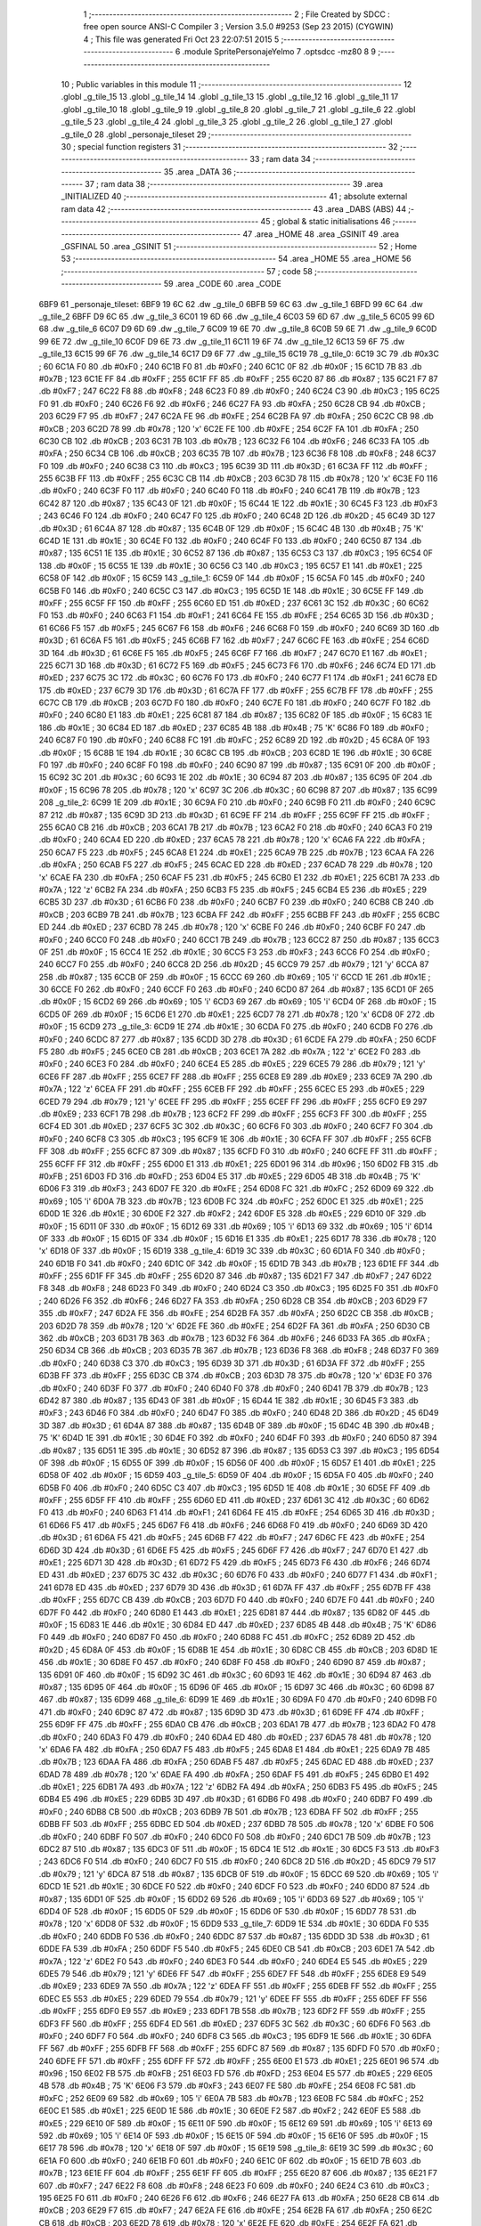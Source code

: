                               1 ;--------------------------------------------------------
                              2 ; File Created by SDCC : free open source ANSI-C Compiler
                              3 ; Version 3.5.0 #9253 (Sep 23 2015) (CYGWIN)
                              4 ; This file was generated Fri Oct 23 22:07:51 2015
                              5 ;--------------------------------------------------------
                              6 	.module SpritePersonajeYelmo
                              7 	.optsdcc -mz80
                              8 	
                              9 ;--------------------------------------------------------
                             10 ; Public variables in this module
                             11 ;--------------------------------------------------------
                             12 	.globl _g_tile_15
                             13 	.globl _g_tile_14
                             14 	.globl _g_tile_13
                             15 	.globl _g_tile_12
                             16 	.globl _g_tile_11
                             17 	.globl _g_tile_10
                             18 	.globl _g_tile_9
                             19 	.globl _g_tile_8
                             20 	.globl _g_tile_7
                             21 	.globl _g_tile_6
                             22 	.globl _g_tile_5
                             23 	.globl _g_tile_4
                             24 	.globl _g_tile_3
                             25 	.globl _g_tile_2
                             26 	.globl _g_tile_1
                             27 	.globl _g_tile_0
                             28 	.globl _personaje_tileset
                             29 ;--------------------------------------------------------
                             30 ; special function registers
                             31 ;--------------------------------------------------------
                             32 ;--------------------------------------------------------
                             33 ; ram data
                             34 ;--------------------------------------------------------
                             35 	.area _DATA
                             36 ;--------------------------------------------------------
                             37 ; ram data
                             38 ;--------------------------------------------------------
                             39 	.area _INITIALIZED
                             40 ;--------------------------------------------------------
                             41 ; absolute external ram data
                             42 ;--------------------------------------------------------
                             43 	.area _DABS (ABS)
                             44 ;--------------------------------------------------------
                             45 ; global & static initialisations
                             46 ;--------------------------------------------------------
                             47 	.area _HOME
                             48 	.area _GSINIT
                             49 	.area _GSFINAL
                             50 	.area _GSINIT
                             51 ;--------------------------------------------------------
                             52 ; Home
                             53 ;--------------------------------------------------------
                             54 	.area _HOME
                             55 	.area _HOME
                             56 ;--------------------------------------------------------
                             57 ; code
                             58 ;--------------------------------------------------------
                             59 	.area _CODE
                             60 	.area _CODE
   6BF9                      61 _personaje_tileset:
   6BF9 19 6C                62 	.dw _g_tile_0
   6BFB 59 6C                63 	.dw _g_tile_1
   6BFD 99 6C                64 	.dw _g_tile_2
   6BFF D9 6C                65 	.dw _g_tile_3
   6C01 19 6D                66 	.dw _g_tile_4
   6C03 59 6D                67 	.dw _g_tile_5
   6C05 99 6D                68 	.dw _g_tile_6
   6C07 D9 6D                69 	.dw _g_tile_7
   6C09 19 6E                70 	.dw _g_tile_8
   6C0B 59 6E                71 	.dw _g_tile_9
   6C0D 99 6E                72 	.dw _g_tile_10
   6C0F D9 6E                73 	.dw _g_tile_11
   6C11 19 6F                74 	.dw _g_tile_12
   6C13 59 6F                75 	.dw _g_tile_13
   6C15 99 6F                76 	.dw _g_tile_14
   6C17 D9 6F                77 	.dw _g_tile_15
   6C19                      78 _g_tile_0:
   6C19 3C                   79 	.db #0x3C	; 60
   6C1A F0                   80 	.db #0xF0	; 240
   6C1B F0                   81 	.db #0xF0	; 240
   6C1C 0F                   82 	.db #0x0F	; 15
   6C1D 7B                   83 	.db #0x7B	; 123
   6C1E FF                   84 	.db #0xFF	; 255
   6C1F FF                   85 	.db #0xFF	; 255
   6C20 87                   86 	.db #0x87	; 135
   6C21 F7                   87 	.db #0xF7	; 247
   6C22 F8                   88 	.db #0xF8	; 248
   6C23 F0                   89 	.db #0xF0	; 240
   6C24 C3                   90 	.db #0xC3	; 195
   6C25 F0                   91 	.db #0xF0	; 240
   6C26 F6                   92 	.db #0xF6	; 246
   6C27 FA                   93 	.db #0xFA	; 250
   6C28 CB                   94 	.db #0xCB	; 203
   6C29 F7                   95 	.db #0xF7	; 247
   6C2A FE                   96 	.db #0xFE	; 254
   6C2B FA                   97 	.db #0xFA	; 250
   6C2C CB                   98 	.db #0xCB	; 203
   6C2D 78                   99 	.db #0x78	; 120	'x'
   6C2E FE                  100 	.db #0xFE	; 254
   6C2F FA                  101 	.db #0xFA	; 250
   6C30 CB                  102 	.db #0xCB	; 203
   6C31 7B                  103 	.db #0x7B	; 123
   6C32 F6                  104 	.db #0xF6	; 246
   6C33 FA                  105 	.db #0xFA	; 250
   6C34 CB                  106 	.db #0xCB	; 203
   6C35 7B                  107 	.db #0x7B	; 123
   6C36 F8                  108 	.db #0xF8	; 248
   6C37 F0                  109 	.db #0xF0	; 240
   6C38 C3                  110 	.db #0xC3	; 195
   6C39 3D                  111 	.db #0x3D	; 61
   6C3A FF                  112 	.db #0xFF	; 255
   6C3B FF                  113 	.db #0xFF	; 255
   6C3C CB                  114 	.db #0xCB	; 203
   6C3D 78                  115 	.db #0x78	; 120	'x'
   6C3E F0                  116 	.db #0xF0	; 240
   6C3F F0                  117 	.db #0xF0	; 240
   6C40 F0                  118 	.db #0xF0	; 240
   6C41 7B                  119 	.db #0x7B	; 123
   6C42 87                  120 	.db #0x87	; 135
   6C43 0F                  121 	.db #0x0F	; 15
   6C44 1E                  122 	.db #0x1E	; 30
   6C45 F3                  123 	.db #0xF3	; 243
   6C46 F0                  124 	.db #0xF0	; 240
   6C47 F0                  125 	.db #0xF0	; 240
   6C48 2D                  126 	.db #0x2D	; 45
   6C49 3D                  127 	.db #0x3D	; 61
   6C4A 87                  128 	.db #0x87	; 135
   6C4B 0F                  129 	.db #0x0F	; 15
   6C4C 4B                  130 	.db #0x4B	; 75	'K'
   6C4D 1E                  131 	.db #0x1E	; 30
   6C4E F0                  132 	.db #0xF0	; 240
   6C4F F0                  133 	.db #0xF0	; 240
   6C50 87                  134 	.db #0x87	; 135
   6C51 1E                  135 	.db #0x1E	; 30
   6C52 87                  136 	.db #0x87	; 135
   6C53 C3                  137 	.db #0xC3	; 195
   6C54 0F                  138 	.db #0x0F	; 15
   6C55 1E                  139 	.db #0x1E	; 30
   6C56 C3                  140 	.db #0xC3	; 195
   6C57 E1                  141 	.db #0xE1	; 225
   6C58 0F                  142 	.db #0x0F	; 15
   6C59                     143 _g_tile_1:
   6C59 0F                  144 	.db #0x0F	; 15
   6C5A F0                  145 	.db #0xF0	; 240
   6C5B F0                  146 	.db #0xF0	; 240
   6C5C C3                  147 	.db #0xC3	; 195
   6C5D 1E                  148 	.db #0x1E	; 30
   6C5E FF                  149 	.db #0xFF	; 255
   6C5F FF                  150 	.db #0xFF	; 255
   6C60 ED                  151 	.db #0xED	; 237
   6C61 3C                  152 	.db #0x3C	; 60
   6C62 F0                  153 	.db #0xF0	; 240
   6C63 F1                  154 	.db #0xF1	; 241
   6C64 FE                  155 	.db #0xFE	; 254
   6C65 3D                  156 	.db #0x3D	; 61
   6C66 F5                  157 	.db #0xF5	; 245
   6C67 F6                  158 	.db #0xF6	; 246
   6C68 F0                  159 	.db #0xF0	; 240
   6C69 3D                  160 	.db #0x3D	; 61
   6C6A F5                  161 	.db #0xF5	; 245
   6C6B F7                  162 	.db #0xF7	; 247
   6C6C FE                  163 	.db #0xFE	; 254
   6C6D 3D                  164 	.db #0x3D	; 61
   6C6E F5                  165 	.db #0xF5	; 245
   6C6F F7                  166 	.db #0xF7	; 247
   6C70 E1                  167 	.db #0xE1	; 225
   6C71 3D                  168 	.db #0x3D	; 61
   6C72 F5                  169 	.db #0xF5	; 245
   6C73 F6                  170 	.db #0xF6	; 246
   6C74 ED                  171 	.db #0xED	; 237
   6C75 3C                  172 	.db #0x3C	; 60
   6C76 F0                  173 	.db #0xF0	; 240
   6C77 F1                  174 	.db #0xF1	; 241
   6C78 ED                  175 	.db #0xED	; 237
   6C79 3D                  176 	.db #0x3D	; 61
   6C7A FF                  177 	.db #0xFF	; 255
   6C7B FF                  178 	.db #0xFF	; 255
   6C7C CB                  179 	.db #0xCB	; 203
   6C7D F0                  180 	.db #0xF0	; 240
   6C7E F0                  181 	.db #0xF0	; 240
   6C7F F0                  182 	.db #0xF0	; 240
   6C80 E1                  183 	.db #0xE1	; 225
   6C81 87                  184 	.db #0x87	; 135
   6C82 0F                  185 	.db #0x0F	; 15
   6C83 1E                  186 	.db #0x1E	; 30
   6C84 ED                  187 	.db #0xED	; 237
   6C85 4B                  188 	.db #0x4B	; 75	'K'
   6C86 F0                  189 	.db #0xF0	; 240
   6C87 F0                  190 	.db #0xF0	; 240
   6C88 FC                  191 	.db #0xFC	; 252
   6C89 2D                  192 	.db #0x2D	; 45
   6C8A 0F                  193 	.db #0x0F	; 15
   6C8B 1E                  194 	.db #0x1E	; 30
   6C8C CB                  195 	.db #0xCB	; 203
   6C8D 1E                  196 	.db #0x1E	; 30
   6C8E F0                  197 	.db #0xF0	; 240
   6C8F F0                  198 	.db #0xF0	; 240
   6C90 87                  199 	.db #0x87	; 135
   6C91 0F                  200 	.db #0x0F	; 15
   6C92 3C                  201 	.db #0x3C	; 60
   6C93 1E                  202 	.db #0x1E	; 30
   6C94 87                  203 	.db #0x87	; 135
   6C95 0F                  204 	.db #0x0F	; 15
   6C96 78                  205 	.db #0x78	; 120	'x'
   6C97 3C                  206 	.db #0x3C	; 60
   6C98 87                  207 	.db #0x87	; 135
   6C99                     208 _g_tile_2:
   6C99 1E                  209 	.db #0x1E	; 30
   6C9A F0                  210 	.db #0xF0	; 240
   6C9B F0                  211 	.db #0xF0	; 240
   6C9C 87                  212 	.db #0x87	; 135
   6C9D 3D                  213 	.db #0x3D	; 61
   6C9E FF                  214 	.db #0xFF	; 255
   6C9F FF                  215 	.db #0xFF	; 255
   6CA0 CB                  216 	.db #0xCB	; 203
   6CA1 7B                  217 	.db #0x7B	; 123
   6CA2 F0                  218 	.db #0xF0	; 240
   6CA3 F0                  219 	.db #0xF0	; 240
   6CA4 ED                  220 	.db #0xED	; 237
   6CA5 78                  221 	.db #0x78	; 120	'x'
   6CA6 FA                  222 	.db #0xFA	; 250
   6CA7 F5                  223 	.db #0xF5	; 245
   6CA8 E1                  224 	.db #0xE1	; 225
   6CA9 7B                  225 	.db #0x7B	; 123
   6CAA FA                  226 	.db #0xFA	; 250
   6CAB F5                  227 	.db #0xF5	; 245
   6CAC ED                  228 	.db #0xED	; 237
   6CAD 78                  229 	.db #0x78	; 120	'x'
   6CAE FA                  230 	.db #0xFA	; 250
   6CAF F5                  231 	.db #0xF5	; 245
   6CB0 E1                  232 	.db #0xE1	; 225
   6CB1 7A                  233 	.db #0x7A	; 122	'z'
   6CB2 FA                  234 	.db #0xFA	; 250
   6CB3 F5                  235 	.db #0xF5	; 245
   6CB4 E5                  236 	.db #0xE5	; 229
   6CB5 3D                  237 	.db #0x3D	; 61
   6CB6 F0                  238 	.db #0xF0	; 240
   6CB7 F0                  239 	.db #0xF0	; 240
   6CB8 CB                  240 	.db #0xCB	; 203
   6CB9 7B                  241 	.db #0x7B	; 123
   6CBA FF                  242 	.db #0xFF	; 255
   6CBB FF                  243 	.db #0xFF	; 255
   6CBC ED                  244 	.db #0xED	; 237
   6CBD 78                  245 	.db #0x78	; 120	'x'
   6CBE F0                  246 	.db #0xF0	; 240
   6CBF F0                  247 	.db #0xF0	; 240
   6CC0 F0                  248 	.db #0xF0	; 240
   6CC1 7B                  249 	.db #0x7B	; 123
   6CC2 87                  250 	.db #0x87	; 135
   6CC3 0F                  251 	.db #0x0F	; 15
   6CC4 1E                  252 	.db #0x1E	; 30
   6CC5 F3                  253 	.db #0xF3	; 243
   6CC6 F0                  254 	.db #0xF0	; 240
   6CC7 F0                  255 	.db #0xF0	; 240
   6CC8 2D                  256 	.db #0x2D	; 45
   6CC9 79                  257 	.db #0x79	; 121	'y'
   6CCA 87                  258 	.db #0x87	; 135
   6CCB 0F                  259 	.db #0x0F	; 15
   6CCC 69                  260 	.db #0x69	; 105	'i'
   6CCD 1E                  261 	.db #0x1E	; 30
   6CCE F0                  262 	.db #0xF0	; 240
   6CCF F0                  263 	.db #0xF0	; 240
   6CD0 87                  264 	.db #0x87	; 135
   6CD1 0F                  265 	.db #0x0F	; 15
   6CD2 69                  266 	.db #0x69	; 105	'i'
   6CD3 69                  267 	.db #0x69	; 105	'i'
   6CD4 0F                  268 	.db #0x0F	; 15
   6CD5 0F                  269 	.db #0x0F	; 15
   6CD6 E1                  270 	.db #0xE1	; 225
   6CD7 78                  271 	.db #0x78	; 120	'x'
   6CD8 0F                  272 	.db #0x0F	; 15
   6CD9                     273 _g_tile_3:
   6CD9 1E                  274 	.db #0x1E	; 30
   6CDA F0                  275 	.db #0xF0	; 240
   6CDB F0                  276 	.db #0xF0	; 240
   6CDC 87                  277 	.db #0x87	; 135
   6CDD 3D                  278 	.db #0x3D	; 61
   6CDE FA                  279 	.db #0xFA	; 250
   6CDF F5                  280 	.db #0xF5	; 245
   6CE0 CB                  281 	.db #0xCB	; 203
   6CE1 7A                  282 	.db #0x7A	; 122	'z'
   6CE2 F0                  283 	.db #0xF0	; 240
   6CE3 F0                  284 	.db #0xF0	; 240
   6CE4 E5                  285 	.db #0xE5	; 229
   6CE5 79                  286 	.db #0x79	; 121	'y'
   6CE6 FF                  287 	.db #0xFF	; 255
   6CE7 FF                  288 	.db #0xFF	; 255
   6CE8 E9                  289 	.db #0xE9	; 233
   6CE9 7A                  290 	.db #0x7A	; 122	'z'
   6CEA FF                  291 	.db #0xFF	; 255
   6CEB FF                  292 	.db #0xFF	; 255
   6CEC E5                  293 	.db #0xE5	; 229
   6CED 79                  294 	.db #0x79	; 121	'y'
   6CEE FF                  295 	.db #0xFF	; 255
   6CEF FF                  296 	.db #0xFF	; 255
   6CF0 E9                  297 	.db #0xE9	; 233
   6CF1 7B                  298 	.db #0x7B	; 123
   6CF2 FF                  299 	.db #0xFF	; 255
   6CF3 FF                  300 	.db #0xFF	; 255
   6CF4 ED                  301 	.db #0xED	; 237
   6CF5 3C                  302 	.db #0x3C	; 60
   6CF6 F0                  303 	.db #0xF0	; 240
   6CF7 F0                  304 	.db #0xF0	; 240
   6CF8 C3                  305 	.db #0xC3	; 195
   6CF9 1E                  306 	.db #0x1E	; 30
   6CFA FF                  307 	.db #0xFF	; 255
   6CFB FF                  308 	.db #0xFF	; 255
   6CFC 87                  309 	.db #0x87	; 135
   6CFD F0                  310 	.db #0xF0	; 240
   6CFE FF                  311 	.db #0xFF	; 255
   6CFF FF                  312 	.db #0xFF	; 255
   6D00 E1                  313 	.db #0xE1	; 225
   6D01 96                  314 	.db #0x96	; 150
   6D02 FB                  315 	.db #0xFB	; 251
   6D03 FD                  316 	.db #0xFD	; 253
   6D04 E5                  317 	.db #0xE5	; 229
   6D05 4B                  318 	.db #0x4B	; 75	'K'
   6D06 F3                  319 	.db #0xF3	; 243
   6D07 FE                  320 	.db #0xFE	; 254
   6D08 FC                  321 	.db #0xFC	; 252
   6D09 69                  322 	.db #0x69	; 105	'i'
   6D0A 7B                  323 	.db #0x7B	; 123
   6D0B FC                  324 	.db #0xFC	; 252
   6D0C E1                  325 	.db #0xE1	; 225
   6D0D 1E                  326 	.db #0x1E	; 30
   6D0E F2                  327 	.db #0xF2	; 242
   6D0F E5                  328 	.db #0xE5	; 229
   6D10 0F                  329 	.db #0x0F	; 15
   6D11 0F                  330 	.db #0x0F	; 15
   6D12 69                  331 	.db #0x69	; 105	'i'
   6D13 69                  332 	.db #0x69	; 105	'i'
   6D14 0F                  333 	.db #0x0F	; 15
   6D15 0F                  334 	.db #0x0F	; 15
   6D16 E1                  335 	.db #0xE1	; 225
   6D17 78                  336 	.db #0x78	; 120	'x'
   6D18 0F                  337 	.db #0x0F	; 15
   6D19                     338 _g_tile_4:
   6D19 3C                  339 	.db #0x3C	; 60
   6D1A F0                  340 	.db #0xF0	; 240
   6D1B F0                  341 	.db #0xF0	; 240
   6D1C 0F                  342 	.db #0x0F	; 15
   6D1D 7B                  343 	.db #0x7B	; 123
   6D1E FF                  344 	.db #0xFF	; 255
   6D1F FF                  345 	.db #0xFF	; 255
   6D20 87                  346 	.db #0x87	; 135
   6D21 F7                  347 	.db #0xF7	; 247
   6D22 F8                  348 	.db #0xF8	; 248
   6D23 F0                  349 	.db #0xF0	; 240
   6D24 C3                  350 	.db #0xC3	; 195
   6D25 F0                  351 	.db #0xF0	; 240
   6D26 F6                  352 	.db #0xF6	; 246
   6D27 FA                  353 	.db #0xFA	; 250
   6D28 CB                  354 	.db #0xCB	; 203
   6D29 F7                  355 	.db #0xF7	; 247
   6D2A FE                  356 	.db #0xFE	; 254
   6D2B FA                  357 	.db #0xFA	; 250
   6D2C CB                  358 	.db #0xCB	; 203
   6D2D 78                  359 	.db #0x78	; 120	'x'
   6D2E FE                  360 	.db #0xFE	; 254
   6D2F FA                  361 	.db #0xFA	; 250
   6D30 CB                  362 	.db #0xCB	; 203
   6D31 7B                  363 	.db #0x7B	; 123
   6D32 F6                  364 	.db #0xF6	; 246
   6D33 FA                  365 	.db #0xFA	; 250
   6D34 CB                  366 	.db #0xCB	; 203
   6D35 7B                  367 	.db #0x7B	; 123
   6D36 F8                  368 	.db #0xF8	; 248
   6D37 F0                  369 	.db #0xF0	; 240
   6D38 C3                  370 	.db #0xC3	; 195
   6D39 3D                  371 	.db #0x3D	; 61
   6D3A FF                  372 	.db #0xFF	; 255
   6D3B FF                  373 	.db #0xFF	; 255
   6D3C CB                  374 	.db #0xCB	; 203
   6D3D 78                  375 	.db #0x78	; 120	'x'
   6D3E F0                  376 	.db #0xF0	; 240
   6D3F F0                  377 	.db #0xF0	; 240
   6D40 F0                  378 	.db #0xF0	; 240
   6D41 7B                  379 	.db #0x7B	; 123
   6D42 87                  380 	.db #0x87	; 135
   6D43 0F                  381 	.db #0x0F	; 15
   6D44 1E                  382 	.db #0x1E	; 30
   6D45 F3                  383 	.db #0xF3	; 243
   6D46 F0                  384 	.db #0xF0	; 240
   6D47 F0                  385 	.db #0xF0	; 240
   6D48 2D                  386 	.db #0x2D	; 45
   6D49 3D                  387 	.db #0x3D	; 61
   6D4A 87                  388 	.db #0x87	; 135
   6D4B 0F                  389 	.db #0x0F	; 15
   6D4C 4B                  390 	.db #0x4B	; 75	'K'
   6D4D 1E                  391 	.db #0x1E	; 30
   6D4E F0                  392 	.db #0xF0	; 240
   6D4F F0                  393 	.db #0xF0	; 240
   6D50 87                  394 	.db #0x87	; 135
   6D51 1E                  395 	.db #0x1E	; 30
   6D52 87                  396 	.db #0x87	; 135
   6D53 C3                  397 	.db #0xC3	; 195
   6D54 0F                  398 	.db #0x0F	; 15
   6D55 0F                  399 	.db #0x0F	; 15
   6D56 0F                  400 	.db #0x0F	; 15
   6D57 E1                  401 	.db #0xE1	; 225
   6D58 0F                  402 	.db #0x0F	; 15
   6D59                     403 _g_tile_5:
   6D59 0F                  404 	.db #0x0F	; 15
   6D5A F0                  405 	.db #0xF0	; 240
   6D5B F0                  406 	.db #0xF0	; 240
   6D5C C3                  407 	.db #0xC3	; 195
   6D5D 1E                  408 	.db #0x1E	; 30
   6D5E FF                  409 	.db #0xFF	; 255
   6D5F FF                  410 	.db #0xFF	; 255
   6D60 ED                  411 	.db #0xED	; 237
   6D61 3C                  412 	.db #0x3C	; 60
   6D62 F0                  413 	.db #0xF0	; 240
   6D63 F1                  414 	.db #0xF1	; 241
   6D64 FE                  415 	.db #0xFE	; 254
   6D65 3D                  416 	.db #0x3D	; 61
   6D66 F5                  417 	.db #0xF5	; 245
   6D67 F6                  418 	.db #0xF6	; 246
   6D68 F0                  419 	.db #0xF0	; 240
   6D69 3D                  420 	.db #0x3D	; 61
   6D6A F5                  421 	.db #0xF5	; 245
   6D6B F7                  422 	.db #0xF7	; 247
   6D6C FE                  423 	.db #0xFE	; 254
   6D6D 3D                  424 	.db #0x3D	; 61
   6D6E F5                  425 	.db #0xF5	; 245
   6D6F F7                  426 	.db #0xF7	; 247
   6D70 E1                  427 	.db #0xE1	; 225
   6D71 3D                  428 	.db #0x3D	; 61
   6D72 F5                  429 	.db #0xF5	; 245
   6D73 F6                  430 	.db #0xF6	; 246
   6D74 ED                  431 	.db #0xED	; 237
   6D75 3C                  432 	.db #0x3C	; 60
   6D76 F0                  433 	.db #0xF0	; 240
   6D77 F1                  434 	.db #0xF1	; 241
   6D78 ED                  435 	.db #0xED	; 237
   6D79 3D                  436 	.db #0x3D	; 61
   6D7A FF                  437 	.db #0xFF	; 255
   6D7B FF                  438 	.db #0xFF	; 255
   6D7C CB                  439 	.db #0xCB	; 203
   6D7D F0                  440 	.db #0xF0	; 240
   6D7E F0                  441 	.db #0xF0	; 240
   6D7F F0                  442 	.db #0xF0	; 240
   6D80 E1                  443 	.db #0xE1	; 225
   6D81 87                  444 	.db #0x87	; 135
   6D82 0F                  445 	.db #0x0F	; 15
   6D83 1E                  446 	.db #0x1E	; 30
   6D84 ED                  447 	.db #0xED	; 237
   6D85 4B                  448 	.db #0x4B	; 75	'K'
   6D86 F0                  449 	.db #0xF0	; 240
   6D87 F0                  450 	.db #0xF0	; 240
   6D88 FC                  451 	.db #0xFC	; 252
   6D89 2D                  452 	.db #0x2D	; 45
   6D8A 0F                  453 	.db #0x0F	; 15
   6D8B 1E                  454 	.db #0x1E	; 30
   6D8C CB                  455 	.db #0xCB	; 203
   6D8D 1E                  456 	.db #0x1E	; 30
   6D8E F0                  457 	.db #0xF0	; 240
   6D8F F0                  458 	.db #0xF0	; 240
   6D90 87                  459 	.db #0x87	; 135
   6D91 0F                  460 	.db #0x0F	; 15
   6D92 3C                  461 	.db #0x3C	; 60
   6D93 1E                  462 	.db #0x1E	; 30
   6D94 87                  463 	.db #0x87	; 135
   6D95 0F                  464 	.db #0x0F	; 15
   6D96 0F                  465 	.db #0x0F	; 15
   6D97 3C                  466 	.db #0x3C	; 60
   6D98 87                  467 	.db #0x87	; 135
   6D99                     468 _g_tile_6:
   6D99 1E                  469 	.db #0x1E	; 30
   6D9A F0                  470 	.db #0xF0	; 240
   6D9B F0                  471 	.db #0xF0	; 240
   6D9C 87                  472 	.db #0x87	; 135
   6D9D 3D                  473 	.db #0x3D	; 61
   6D9E FF                  474 	.db #0xFF	; 255
   6D9F FF                  475 	.db #0xFF	; 255
   6DA0 CB                  476 	.db #0xCB	; 203
   6DA1 7B                  477 	.db #0x7B	; 123
   6DA2 F0                  478 	.db #0xF0	; 240
   6DA3 F0                  479 	.db #0xF0	; 240
   6DA4 ED                  480 	.db #0xED	; 237
   6DA5 78                  481 	.db #0x78	; 120	'x'
   6DA6 FA                  482 	.db #0xFA	; 250
   6DA7 F5                  483 	.db #0xF5	; 245
   6DA8 E1                  484 	.db #0xE1	; 225
   6DA9 7B                  485 	.db #0x7B	; 123
   6DAA FA                  486 	.db #0xFA	; 250
   6DAB F5                  487 	.db #0xF5	; 245
   6DAC ED                  488 	.db #0xED	; 237
   6DAD 78                  489 	.db #0x78	; 120	'x'
   6DAE FA                  490 	.db #0xFA	; 250
   6DAF F5                  491 	.db #0xF5	; 245
   6DB0 E1                  492 	.db #0xE1	; 225
   6DB1 7A                  493 	.db #0x7A	; 122	'z'
   6DB2 FA                  494 	.db #0xFA	; 250
   6DB3 F5                  495 	.db #0xF5	; 245
   6DB4 E5                  496 	.db #0xE5	; 229
   6DB5 3D                  497 	.db #0x3D	; 61
   6DB6 F0                  498 	.db #0xF0	; 240
   6DB7 F0                  499 	.db #0xF0	; 240
   6DB8 CB                  500 	.db #0xCB	; 203
   6DB9 7B                  501 	.db #0x7B	; 123
   6DBA FF                  502 	.db #0xFF	; 255
   6DBB FF                  503 	.db #0xFF	; 255
   6DBC ED                  504 	.db #0xED	; 237
   6DBD 78                  505 	.db #0x78	; 120	'x'
   6DBE F0                  506 	.db #0xF0	; 240
   6DBF F0                  507 	.db #0xF0	; 240
   6DC0 F0                  508 	.db #0xF0	; 240
   6DC1 7B                  509 	.db #0x7B	; 123
   6DC2 87                  510 	.db #0x87	; 135
   6DC3 0F                  511 	.db #0x0F	; 15
   6DC4 1E                  512 	.db #0x1E	; 30
   6DC5 F3                  513 	.db #0xF3	; 243
   6DC6 F0                  514 	.db #0xF0	; 240
   6DC7 F0                  515 	.db #0xF0	; 240
   6DC8 2D                  516 	.db #0x2D	; 45
   6DC9 79                  517 	.db #0x79	; 121	'y'
   6DCA 87                  518 	.db #0x87	; 135
   6DCB 0F                  519 	.db #0x0F	; 15
   6DCC 69                  520 	.db #0x69	; 105	'i'
   6DCD 1E                  521 	.db #0x1E	; 30
   6DCE F0                  522 	.db #0xF0	; 240
   6DCF F0                  523 	.db #0xF0	; 240
   6DD0 87                  524 	.db #0x87	; 135
   6DD1 0F                  525 	.db #0x0F	; 15
   6DD2 69                  526 	.db #0x69	; 105	'i'
   6DD3 69                  527 	.db #0x69	; 105	'i'
   6DD4 0F                  528 	.db #0x0F	; 15
   6DD5 0F                  529 	.db #0x0F	; 15
   6DD6 0F                  530 	.db #0x0F	; 15
   6DD7 78                  531 	.db #0x78	; 120	'x'
   6DD8 0F                  532 	.db #0x0F	; 15
   6DD9                     533 _g_tile_7:
   6DD9 1E                  534 	.db #0x1E	; 30
   6DDA F0                  535 	.db #0xF0	; 240
   6DDB F0                  536 	.db #0xF0	; 240
   6DDC 87                  537 	.db #0x87	; 135
   6DDD 3D                  538 	.db #0x3D	; 61
   6DDE FA                  539 	.db #0xFA	; 250
   6DDF F5                  540 	.db #0xF5	; 245
   6DE0 CB                  541 	.db #0xCB	; 203
   6DE1 7A                  542 	.db #0x7A	; 122	'z'
   6DE2 F0                  543 	.db #0xF0	; 240
   6DE3 F0                  544 	.db #0xF0	; 240
   6DE4 E5                  545 	.db #0xE5	; 229
   6DE5 79                  546 	.db #0x79	; 121	'y'
   6DE6 FF                  547 	.db #0xFF	; 255
   6DE7 FF                  548 	.db #0xFF	; 255
   6DE8 E9                  549 	.db #0xE9	; 233
   6DE9 7A                  550 	.db #0x7A	; 122	'z'
   6DEA FF                  551 	.db #0xFF	; 255
   6DEB FF                  552 	.db #0xFF	; 255
   6DEC E5                  553 	.db #0xE5	; 229
   6DED 79                  554 	.db #0x79	; 121	'y'
   6DEE FF                  555 	.db #0xFF	; 255
   6DEF FF                  556 	.db #0xFF	; 255
   6DF0 E9                  557 	.db #0xE9	; 233
   6DF1 7B                  558 	.db #0x7B	; 123
   6DF2 FF                  559 	.db #0xFF	; 255
   6DF3 FF                  560 	.db #0xFF	; 255
   6DF4 ED                  561 	.db #0xED	; 237
   6DF5 3C                  562 	.db #0x3C	; 60
   6DF6 F0                  563 	.db #0xF0	; 240
   6DF7 F0                  564 	.db #0xF0	; 240
   6DF8 C3                  565 	.db #0xC3	; 195
   6DF9 1E                  566 	.db #0x1E	; 30
   6DFA FF                  567 	.db #0xFF	; 255
   6DFB FF                  568 	.db #0xFF	; 255
   6DFC 87                  569 	.db #0x87	; 135
   6DFD F0                  570 	.db #0xF0	; 240
   6DFE FF                  571 	.db #0xFF	; 255
   6DFF FF                  572 	.db #0xFF	; 255
   6E00 E1                  573 	.db #0xE1	; 225
   6E01 96                  574 	.db #0x96	; 150
   6E02 FB                  575 	.db #0xFB	; 251
   6E03 FD                  576 	.db #0xFD	; 253
   6E04 E5                  577 	.db #0xE5	; 229
   6E05 4B                  578 	.db #0x4B	; 75	'K'
   6E06 F3                  579 	.db #0xF3	; 243
   6E07 FE                  580 	.db #0xFE	; 254
   6E08 FC                  581 	.db #0xFC	; 252
   6E09 69                  582 	.db #0x69	; 105	'i'
   6E0A 7B                  583 	.db #0x7B	; 123
   6E0B FC                  584 	.db #0xFC	; 252
   6E0C E1                  585 	.db #0xE1	; 225
   6E0D 1E                  586 	.db #0x1E	; 30
   6E0E F2                  587 	.db #0xF2	; 242
   6E0F E5                  588 	.db #0xE5	; 229
   6E10 0F                  589 	.db #0x0F	; 15
   6E11 0F                  590 	.db #0x0F	; 15
   6E12 69                  591 	.db #0x69	; 105	'i'
   6E13 69                  592 	.db #0x69	; 105	'i'
   6E14 0F                  593 	.db #0x0F	; 15
   6E15 0F                  594 	.db #0x0F	; 15
   6E16 0F                  595 	.db #0x0F	; 15
   6E17 78                  596 	.db #0x78	; 120	'x'
   6E18 0F                  597 	.db #0x0F	; 15
   6E19                     598 _g_tile_8:
   6E19 3C                  599 	.db #0x3C	; 60
   6E1A F0                  600 	.db #0xF0	; 240
   6E1B F0                  601 	.db #0xF0	; 240
   6E1C 0F                  602 	.db #0x0F	; 15
   6E1D 7B                  603 	.db #0x7B	; 123
   6E1E FF                  604 	.db #0xFF	; 255
   6E1F FF                  605 	.db #0xFF	; 255
   6E20 87                  606 	.db #0x87	; 135
   6E21 F7                  607 	.db #0xF7	; 247
   6E22 F8                  608 	.db #0xF8	; 248
   6E23 F0                  609 	.db #0xF0	; 240
   6E24 C3                  610 	.db #0xC3	; 195
   6E25 F0                  611 	.db #0xF0	; 240
   6E26 F6                  612 	.db #0xF6	; 246
   6E27 FA                  613 	.db #0xFA	; 250
   6E28 CB                  614 	.db #0xCB	; 203
   6E29 F7                  615 	.db #0xF7	; 247
   6E2A FE                  616 	.db #0xFE	; 254
   6E2B FA                  617 	.db #0xFA	; 250
   6E2C CB                  618 	.db #0xCB	; 203
   6E2D 78                  619 	.db #0x78	; 120	'x'
   6E2E FE                  620 	.db #0xFE	; 254
   6E2F FA                  621 	.db #0xFA	; 250
   6E30 CB                  622 	.db #0xCB	; 203
   6E31 7B                  623 	.db #0x7B	; 123
   6E32 F6                  624 	.db #0xF6	; 246
   6E33 FA                  625 	.db #0xFA	; 250
   6E34 CB                  626 	.db #0xCB	; 203
   6E35 7B                  627 	.db #0x7B	; 123
   6E36 F8                  628 	.db #0xF8	; 248
   6E37 F0                  629 	.db #0xF0	; 240
   6E38 C3                  630 	.db #0xC3	; 195
   6E39 3D                  631 	.db #0x3D	; 61
   6E3A FF                  632 	.db #0xFF	; 255
   6E3B FF                  633 	.db #0xFF	; 255
   6E3C CB                  634 	.db #0xCB	; 203
   6E3D 78                  635 	.db #0x78	; 120	'x'
   6E3E F0                  636 	.db #0xF0	; 240
   6E3F F0                  637 	.db #0xF0	; 240
   6E40 F0                  638 	.db #0xF0	; 240
   6E41 7B                  639 	.db #0x7B	; 123
   6E42 87                  640 	.db #0x87	; 135
   6E43 0F                  641 	.db #0x0F	; 15
   6E44 1E                  642 	.db #0x1E	; 30
   6E45 F3                  643 	.db #0xF3	; 243
   6E46 F0                  644 	.db #0xF0	; 240
   6E47 F0                  645 	.db #0xF0	; 240
   6E48 2D                  646 	.db #0x2D	; 45
   6E49 3D                  647 	.db #0x3D	; 61
   6E4A 87                  648 	.db #0x87	; 135
   6E4B 0F                  649 	.db #0x0F	; 15
   6E4C 4B                  650 	.db #0x4B	; 75	'K'
   6E4D 1E                  651 	.db #0x1E	; 30
   6E4E F0                  652 	.db #0xF0	; 240
   6E4F F0                  653 	.db #0xF0	; 240
   6E50 87                  654 	.db #0x87	; 135
   6E51 1E                  655 	.db #0x1E	; 30
   6E52 87                  656 	.db #0x87	; 135
   6E53 C3                  657 	.db #0xC3	; 195
   6E54 0F                  658 	.db #0x0F	; 15
   6E55 1E                  659 	.db #0x1E	; 30
   6E56 C3                  660 	.db #0xC3	; 195
   6E57 0F                  661 	.db #0x0F	; 15
   6E58 0F                  662 	.db #0x0F	; 15
   6E59                     663 _g_tile_9:
   6E59 0F                  664 	.db #0x0F	; 15
   6E5A F0                  665 	.db #0xF0	; 240
   6E5B F0                  666 	.db #0xF0	; 240
   6E5C C3                  667 	.db #0xC3	; 195
   6E5D 1E                  668 	.db #0x1E	; 30
   6E5E FF                  669 	.db #0xFF	; 255
   6E5F FF                  670 	.db #0xFF	; 255
   6E60 ED                  671 	.db #0xED	; 237
   6E61 3C                  672 	.db #0x3C	; 60
   6E62 F0                  673 	.db #0xF0	; 240
   6E63 F1                  674 	.db #0xF1	; 241
   6E64 FE                  675 	.db #0xFE	; 254
   6E65 3D                  676 	.db #0x3D	; 61
   6E66 F5                  677 	.db #0xF5	; 245
   6E67 F6                  678 	.db #0xF6	; 246
   6E68 F0                  679 	.db #0xF0	; 240
   6E69 3D                  680 	.db #0x3D	; 61
   6E6A F5                  681 	.db #0xF5	; 245
   6E6B F7                  682 	.db #0xF7	; 247
   6E6C FE                  683 	.db #0xFE	; 254
   6E6D 3D                  684 	.db #0x3D	; 61
   6E6E F5                  685 	.db #0xF5	; 245
   6E6F F7                  686 	.db #0xF7	; 247
   6E70 E1                  687 	.db #0xE1	; 225
   6E71 3D                  688 	.db #0x3D	; 61
   6E72 F5                  689 	.db #0xF5	; 245
   6E73 F6                  690 	.db #0xF6	; 246
   6E74 ED                  691 	.db #0xED	; 237
   6E75 3C                  692 	.db #0x3C	; 60
   6E76 F0                  693 	.db #0xF0	; 240
   6E77 F1                  694 	.db #0xF1	; 241
   6E78 ED                  695 	.db #0xED	; 237
   6E79 3D                  696 	.db #0x3D	; 61
   6E7A FF                  697 	.db #0xFF	; 255
   6E7B FF                  698 	.db #0xFF	; 255
   6E7C CB                  699 	.db #0xCB	; 203
   6E7D F0                  700 	.db #0xF0	; 240
   6E7E F0                  701 	.db #0xF0	; 240
   6E7F F0                  702 	.db #0xF0	; 240
   6E80 E1                  703 	.db #0xE1	; 225
   6E81 87                  704 	.db #0x87	; 135
   6E82 0F                  705 	.db #0x0F	; 15
   6E83 1E                  706 	.db #0x1E	; 30
   6E84 ED                  707 	.db #0xED	; 237
   6E85 4B                  708 	.db #0x4B	; 75	'K'
   6E86 F0                  709 	.db #0xF0	; 240
   6E87 F0                  710 	.db #0xF0	; 240
   6E88 FC                  711 	.db #0xFC	; 252
   6E89 2D                  712 	.db #0x2D	; 45
   6E8A 0F                  713 	.db #0x0F	; 15
   6E8B 1E                  714 	.db #0x1E	; 30
   6E8C CB                  715 	.db #0xCB	; 203
   6E8D 1E                  716 	.db #0x1E	; 30
   6E8E F0                  717 	.db #0xF0	; 240
   6E8F F0                  718 	.db #0xF0	; 240
   6E90 87                  719 	.db #0x87	; 135
   6E91 0F                  720 	.db #0x0F	; 15
   6E92 3C                  721 	.db #0x3C	; 60
   6E93 1E                  722 	.db #0x1E	; 30
   6E94 87                  723 	.db #0x87	; 135
   6E95 0F                  724 	.db #0x0F	; 15
   6E96 78                  725 	.db #0x78	; 120	'x'
   6E97 0F                  726 	.db #0x0F	; 15
   6E98 0F                  727 	.db #0x0F	; 15
   6E99                     728 _g_tile_10:
   6E99 1E                  729 	.db #0x1E	; 30
   6E9A F0                  730 	.db #0xF0	; 240
   6E9B F0                  731 	.db #0xF0	; 240
   6E9C 87                  732 	.db #0x87	; 135
   6E9D 3D                  733 	.db #0x3D	; 61
   6E9E FF                  734 	.db #0xFF	; 255
   6E9F FF                  735 	.db #0xFF	; 255
   6EA0 CB                  736 	.db #0xCB	; 203
   6EA1 7B                  737 	.db #0x7B	; 123
   6EA2 F0                  738 	.db #0xF0	; 240
   6EA3 F0                  739 	.db #0xF0	; 240
   6EA4 ED                  740 	.db #0xED	; 237
   6EA5 78                  741 	.db #0x78	; 120	'x'
   6EA6 FA                  742 	.db #0xFA	; 250
   6EA7 F5                  743 	.db #0xF5	; 245
   6EA8 E1                  744 	.db #0xE1	; 225
   6EA9 7B                  745 	.db #0x7B	; 123
   6EAA FA                  746 	.db #0xFA	; 250
   6EAB F5                  747 	.db #0xF5	; 245
   6EAC ED                  748 	.db #0xED	; 237
   6EAD 78                  749 	.db #0x78	; 120	'x'
   6EAE FA                  750 	.db #0xFA	; 250
   6EAF F5                  751 	.db #0xF5	; 245
   6EB0 E1                  752 	.db #0xE1	; 225
   6EB1 7A                  753 	.db #0x7A	; 122	'z'
   6EB2 FA                  754 	.db #0xFA	; 250
   6EB3 F5                  755 	.db #0xF5	; 245
   6EB4 E5                  756 	.db #0xE5	; 229
   6EB5 3D                  757 	.db #0x3D	; 61
   6EB6 F0                  758 	.db #0xF0	; 240
   6EB7 F0                  759 	.db #0xF0	; 240
   6EB8 CB                  760 	.db #0xCB	; 203
   6EB9 7B                  761 	.db #0x7B	; 123
   6EBA FF                  762 	.db #0xFF	; 255
   6EBB FF                  763 	.db #0xFF	; 255
   6EBC ED                  764 	.db #0xED	; 237
   6EBD 78                  765 	.db #0x78	; 120	'x'
   6EBE F0                  766 	.db #0xF0	; 240
   6EBF F0                  767 	.db #0xF0	; 240
   6EC0 F0                  768 	.db #0xF0	; 240
   6EC1 7B                  769 	.db #0x7B	; 123
   6EC2 87                  770 	.db #0x87	; 135
   6EC3 0F                  771 	.db #0x0F	; 15
   6EC4 1E                  772 	.db #0x1E	; 30
   6EC5 F3                  773 	.db #0xF3	; 243
   6EC6 F0                  774 	.db #0xF0	; 240
   6EC7 F0                  775 	.db #0xF0	; 240
   6EC8 2D                  776 	.db #0x2D	; 45
   6EC9 79                  777 	.db #0x79	; 121	'y'
   6ECA 87                  778 	.db #0x87	; 135
   6ECB 0F                  779 	.db #0x0F	; 15
   6ECC 69                  780 	.db #0x69	; 105	'i'
   6ECD 1E                  781 	.db #0x1E	; 30
   6ECE F0                  782 	.db #0xF0	; 240
   6ECF F0                  783 	.db #0xF0	; 240
   6ED0 87                  784 	.db #0x87	; 135
   6ED1 0F                  785 	.db #0x0F	; 15
   6ED2 69                  786 	.db #0x69	; 105	'i'
   6ED3 69                  787 	.db #0x69	; 105	'i'
   6ED4 0F                  788 	.db #0x0F	; 15
   6ED5 0F                  789 	.db #0x0F	; 15
   6ED6 E1                  790 	.db #0xE1	; 225
   6ED7 0F                  791 	.db #0x0F	; 15
   6ED8 0F                  792 	.db #0x0F	; 15
   6ED9                     793 _g_tile_11:
   6ED9 1E                  794 	.db #0x1E	; 30
   6EDA F0                  795 	.db #0xF0	; 240
   6EDB F0                  796 	.db #0xF0	; 240
   6EDC 87                  797 	.db #0x87	; 135
   6EDD 3D                  798 	.db #0x3D	; 61
   6EDE FA                  799 	.db #0xFA	; 250
   6EDF F5                  800 	.db #0xF5	; 245
   6EE0 CB                  801 	.db #0xCB	; 203
   6EE1 7A                  802 	.db #0x7A	; 122	'z'
   6EE2 F0                  803 	.db #0xF0	; 240
   6EE3 F0                  804 	.db #0xF0	; 240
   6EE4 E5                  805 	.db #0xE5	; 229
   6EE5 79                  806 	.db #0x79	; 121	'y'
   6EE6 FF                  807 	.db #0xFF	; 255
   6EE7 FF                  808 	.db #0xFF	; 255
   6EE8 E9                  809 	.db #0xE9	; 233
   6EE9 7A                  810 	.db #0x7A	; 122	'z'
   6EEA FF                  811 	.db #0xFF	; 255
   6EEB FF                  812 	.db #0xFF	; 255
   6EEC E5                  813 	.db #0xE5	; 229
   6EED 79                  814 	.db #0x79	; 121	'y'
   6EEE FF                  815 	.db #0xFF	; 255
   6EEF FF                  816 	.db #0xFF	; 255
   6EF0 E9                  817 	.db #0xE9	; 233
   6EF1 7B                  818 	.db #0x7B	; 123
   6EF2 FF                  819 	.db #0xFF	; 255
   6EF3 FF                  820 	.db #0xFF	; 255
   6EF4 ED                  821 	.db #0xED	; 237
   6EF5 3C                  822 	.db #0x3C	; 60
   6EF6 F0                  823 	.db #0xF0	; 240
   6EF7 F0                  824 	.db #0xF0	; 240
   6EF8 C3                  825 	.db #0xC3	; 195
   6EF9 1E                  826 	.db #0x1E	; 30
   6EFA FF                  827 	.db #0xFF	; 255
   6EFB FF                  828 	.db #0xFF	; 255
   6EFC 87                  829 	.db #0x87	; 135
   6EFD F0                  830 	.db #0xF0	; 240
   6EFE FF                  831 	.db #0xFF	; 255
   6EFF FF                  832 	.db #0xFF	; 255
   6F00 E1                  833 	.db #0xE1	; 225
   6F01 96                  834 	.db #0x96	; 150
   6F02 FB                  835 	.db #0xFB	; 251
   6F03 FD                  836 	.db #0xFD	; 253
   6F04 E5                  837 	.db #0xE5	; 229
   6F05 4B                  838 	.db #0x4B	; 75	'K'
   6F06 F3                  839 	.db #0xF3	; 243
   6F07 FE                  840 	.db #0xFE	; 254
   6F08 FC                  841 	.db #0xFC	; 252
   6F09 69                  842 	.db #0x69	; 105	'i'
   6F0A 7B                  843 	.db #0x7B	; 123
   6F0B FC                  844 	.db #0xFC	; 252
   6F0C E1                  845 	.db #0xE1	; 225
   6F0D 1E                  846 	.db #0x1E	; 30
   6F0E F2                  847 	.db #0xF2	; 242
   6F0F E5                  848 	.db #0xE5	; 229
   6F10 0F                  849 	.db #0x0F	; 15
   6F11 0F                  850 	.db #0x0F	; 15
   6F12 69                  851 	.db #0x69	; 105	'i'
   6F13 69                  852 	.db #0x69	; 105	'i'
   6F14 0F                  853 	.db #0x0F	; 15
   6F15 0F                  854 	.db #0x0F	; 15
   6F16 E1                  855 	.db #0xE1	; 225
   6F17 0F                  856 	.db #0x0F	; 15
   6F18 0F                  857 	.db #0x0F	; 15
   6F19                     858 _g_tile_12:
   6F19 3C                  859 	.db #0x3C	; 60
   6F1A F0                  860 	.db #0xF0	; 240
   6F1B F0                  861 	.db #0xF0	; 240
   6F1C 0F                  862 	.db #0x0F	; 15
   6F1D 7B                  863 	.db #0x7B	; 123
   6F1E FF                  864 	.db #0xFF	; 255
   6F1F FF                  865 	.db #0xFF	; 255
   6F20 87                  866 	.db #0x87	; 135
   6F21 F7                  867 	.db #0xF7	; 247
   6F22 F8                  868 	.db #0xF8	; 248
   6F23 F0                  869 	.db #0xF0	; 240
   6F24 C3                  870 	.db #0xC3	; 195
   6F25 F0                  871 	.db #0xF0	; 240
   6F26 F6                  872 	.db #0xF6	; 246
   6F27 FA                  873 	.db #0xFA	; 250
   6F28 CB                  874 	.db #0xCB	; 203
   6F29 F7                  875 	.db #0xF7	; 247
   6F2A FE                  876 	.db #0xFE	; 254
   6F2B FA                  877 	.db #0xFA	; 250
   6F2C F8                  878 	.db #0xF8	; 248
   6F2D 78                  879 	.db #0x78	; 120	'x'
   6F2E FE                  880 	.db #0xFE	; 254
   6F2F FA                  881 	.db #0xFA	; 250
   6F30 94                  882 	.db #0x94	; 148
   6F31 7B                  883 	.db #0x7B	; 123
   6F32 F6                  884 	.db #0xF6	; 246
   6F33 E1                  885 	.db #0xE1	; 225
   6F34 18                  886 	.db #0x18	; 24
   6F35 7B                  887 	.db #0x7B	; 123
   6F36 E1                  888 	.db #0xE1	; 225
   6F37 0F                  889 	.db #0x0F	; 15
   6F38 10                  890 	.db #0x10	; 16
   6F39 3C                  891 	.db #0x3C	; 60
   6F3A 1E                  892 	.db #0x1E	; 30
   6F3B C2                  893 	.db #0xC2	; 194
   6F3C 61                  894 	.db #0x61	; 97	'a'
   6F3D 69                  895 	.db #0x69	; 105	'i'
   6F3E E1                  896 	.db #0xE1	; 225
   6F3F 1C                  897 	.db #0x1C	; 28
   6F40 87                  898 	.db #0x87	; 135
   6F41 F6                  899 	.db #0xF6	; 246
   6F42 0F                  900 	.db #0x0F	; 15
   6F43 E1                  901 	.db #0xE1	; 225
   6F44 0F                  902 	.db #0x0F	; 15
   6F45 7B                  903 	.db #0x7B	; 123
   6F46 F0                  904 	.db #0xF0	; 240
   6F47 ED                  905 	.db #0xED	; 237
   6F48 0F                  906 	.db #0x0F	; 15
   6F49 B4                  907 	.db #0xB4	; 180
   6F4A F7                  908 	.db #0xF7	; 247
   6F4B ED                  909 	.db #0xED	; 237
   6F4C 0F                  910 	.db #0x0F	; 15
   6F4D 1E                  911 	.db #0x1E	; 30
   6F4E F0                  912 	.db #0xF0	; 240
   6F4F E1                  913 	.db #0xE1	; 225
   6F50 0F                  914 	.db #0x0F	; 15
   6F51 1E                  915 	.db #0x1E	; 30
   6F52 87                  916 	.db #0x87	; 135
   6F53 C3                  917 	.db #0xC3	; 195
   6F54 0F                  918 	.db #0x0F	; 15
   6F55 1E                  919 	.db #0x1E	; 30
   6F56 C3                  920 	.db #0xC3	; 195
   6F57 E1                  921 	.db #0xE1	; 225
   6F58 0F                  922 	.db #0x0F	; 15
   6F59                     923 _g_tile_13:
   6F59 0F                  924 	.db #0x0F	; 15
   6F5A F0                  925 	.db #0xF0	; 240
   6F5B F0                  926 	.db #0xF0	; 240
   6F5C C3                  927 	.db #0xC3	; 195
   6F5D 1E                  928 	.db #0x1E	; 30
   6F5E FF                  929 	.db #0xFF	; 255
   6F5F FF                  930 	.db #0xFF	; 255
   6F60 ED                  931 	.db #0xED	; 237
   6F61 3C                  932 	.db #0x3C	; 60
   6F62 F0                  933 	.db #0xF0	; 240
   6F63 F1                  934 	.db #0xF1	; 241
   6F64 FE                  935 	.db #0xFE	; 254
   6F65 3D                  936 	.db #0x3D	; 61
   6F66 F5                  937 	.db #0xF5	; 245
   6F67 F6                  938 	.db #0xF6	; 246
   6F68 F0                  939 	.db #0xF0	; 240
   6F69 F1                  940 	.db #0xF1	; 241
   6F6A F5                  941 	.db #0xF5	; 245
   6F6B F7                  942 	.db #0xF7	; 247
   6F6C FE                  943 	.db #0xFE	; 254
   6F6D 92                  944 	.db #0x92	; 146
   6F6E F5                  945 	.db #0xF5	; 245
   6F6F F7                  946 	.db #0xF7	; 247
   6F70 E1                  947 	.db #0xE1	; 225
   6F71 81                  948 	.db #0x81	; 129
   6F72 78                  949 	.db #0x78	; 120	'x'
   6F73 F6                  950 	.db #0xF6	; 246
   6F74 ED                  951 	.db #0xED	; 237
   6F75 80                  952 	.db #0x80	; 128
   6F76 0F                  953 	.db #0x0F	; 15
   6F77 78                  954 	.db #0x78	; 120	'x'
   6F78 ED                  955 	.db #0xED	; 237
   6F79 68                  956 	.db #0x68	; 104	'h'
   6F7A 34                  957 	.db #0x34	; 52	'4'
   6F7B 87                  958 	.db #0x87	; 135
   6F7C C3                  959 	.db #0xC3	; 195
   6F7D 1E                  960 	.db #0x1E	; 30
   6F7E 83                  961 	.db #0x83	; 131
   6F7F 78                  962 	.db #0x78	; 120	'x'
   6F80 69                  963 	.db #0x69	; 105	'i'
   6F81 0F                  964 	.db #0x0F	; 15
   6F82 78                  965 	.db #0x78	; 120	'x'
   6F83 0F                  966 	.db #0x0F	; 15
   6F84 F6                  967 	.db #0xF6	; 246
   6F85 0F                  968 	.db #0x0F	; 15
   6F86 7B                  969 	.db #0x7B	; 123
   6F87 F0                  970 	.db #0xF0	; 240
   6F88 ED                  971 	.db #0xED	; 237
   6F89 0F                  972 	.db #0x0F	; 15
   6F8A 7B                  973 	.db #0x7B	; 123
   6F8B FE                  974 	.db #0xFE	; 254
   6F8C D2                  975 	.db #0xD2	; 210
   6F8D 0F                  976 	.db #0x0F	; 15
   6F8E 78                  977 	.db #0x78	; 120	'x'
   6F8F F0                  978 	.db #0xF0	; 240
   6F90 87                  979 	.db #0x87	; 135
   6F91 0F                  980 	.db #0x0F	; 15
   6F92 3C                  981 	.db #0x3C	; 60
   6F93 1E                  982 	.db #0x1E	; 30
   6F94 87                  983 	.db #0x87	; 135
   6F95 0F                  984 	.db #0x0F	; 15
   6F96 78                  985 	.db #0x78	; 120	'x'
   6F97 3C                  986 	.db #0x3C	; 60
   6F98 87                  987 	.db #0x87	; 135
   6F99                     988 _g_tile_14:
   6F99 1E                  989 	.db #0x1E	; 30
   6F9A F0                  990 	.db #0xF0	; 240
   6F9B F0                  991 	.db #0xF0	; 240
   6F9C 87                  992 	.db #0x87	; 135
   6F9D 3D                  993 	.db #0x3D	; 61
   6F9E FF                  994 	.db #0xFF	; 255
   6F9F FF                  995 	.db #0xFF	; 255
   6FA0 CB                  996 	.db #0xCB	; 203
   6FA1 7B                  997 	.db #0x7B	; 123
   6FA2 F0                  998 	.db #0xF0	; 240
   6FA3 F0                  999 	.db #0xF0	; 240
   6FA4 ED                 1000 	.db #0xED	; 237
   6FA5 78                 1001 	.db #0x78	; 120	'x'
   6FA6 FA                 1002 	.db #0xFA	; 250
   6FA7 F5                 1003 	.db #0xF5	; 245
   6FA8 E1                 1004 	.db #0xE1	; 225
   6FA9 7B                 1005 	.db #0x7B	; 123
   6FAA FA                 1006 	.db #0xFA	; 250
   6FAB F5                 1007 	.db #0xF5	; 245
   6FAC E5                 1008 	.db #0xE5	; 229
   6FAD 78                 1009 	.db #0x78	; 120	'x'
   6FAE FA                 1010 	.db #0xFA	; 250
   6FAF F4                 1011 	.db #0xF4	; 244
   6FB0 F0                 1012 	.db #0xF0	; 240
   6FB1 7A                 1013 	.db #0x7A	; 122	'z'
   6FB2 FA                 1014 	.db #0xFA	; 250
   6FB3 E1                 1015 	.db #0xE1	; 225
   6FB4 18                 1016 	.db #0x18	; 24
   6FB5 3D                 1017 	.db #0x3D	; 61
   6FB6 F0                 1018 	.db #0xF0	; 240
   6FB7 87                 1019 	.db #0x87	; 135
   6FB8 21                 1020 	.db #0x21	; 33
   6FB9 7B                 1021 	.db #0x7B	; 123
   6FBA E9                 1022 	.db #0xE9	; 233
   6FBB 2D                 1023 	.db #0x2D	; 45
   6FBC 43                 1024 	.db #0x43	; 67	'C'
   6FBD 3C                 1025 	.db #0x3C	; 60
   6FBE 87                 1026 	.db #0x87	; 135
   6FBF C2                 1027 	.db #0xC2	; 194
   6FC0 87                 1028 	.db #0x87	; 135
   6FC1 1E                 1029 	.db #0x1E	; 30
   6FC2 B4                 1030 	.db #0xB4	; 180
   6FC3 3C                 1031 	.db #0x3C	; 60
   6FC4 0F                 1032 	.db #0x0F	; 15
   6FC5 3D                 1033 	.db #0x3D	; 61
   6FC6 CB                 1034 	.db #0xCB	; 203
   6FC7 7A                 1035 	.db #0x7A	; 122	'z'
   6FC8 0F                 1036 	.db #0x0F	; 15
   6FC9 1E                 1037 	.db #0x1E	; 30
   6FCA FC                 1038 	.db #0xFC	; 252
   6FCB F6                 1039 	.db #0xF6	; 246
   6FCC 0F                 1040 	.db #0x0F	; 15
   6FCD 2D                 1041 	.db #0x2D	; 45
   6FCE F0                 1042 	.db #0xF0	; 240
   6FCF F0                 1043 	.db #0xF0	; 240
   6FD0 0F                 1044 	.db #0x0F	; 15
   6FD1 0F                 1045 	.db #0x0F	; 15
   6FD2 69                 1046 	.db #0x69	; 105	'i'
   6FD3 69                 1047 	.db #0x69	; 105	'i'
   6FD4 0F                 1048 	.db #0x0F	; 15
   6FD5 0F                 1049 	.db #0x0F	; 15
   6FD6 E1                 1050 	.db #0xE1	; 225
   6FD7 78                 1051 	.db #0x78	; 120	'x'
   6FD8 0F                 1052 	.db #0x0F	; 15
   6FD9                    1053 _g_tile_15:
   6FD9 1E                 1054 	.db #0x1E	; 30
   6FDA F0                 1055 	.db #0xF0	; 240
   6FDB F0                 1056 	.db #0xF0	; 240
   6FDC 87                 1057 	.db #0x87	; 135
   6FDD 3D                 1058 	.db #0x3D	; 61
   6FDE FA                 1059 	.db #0xFA	; 250
   6FDF F5                 1060 	.db #0xF5	; 245
   6FE0 CB                 1061 	.db #0xCB	; 203
   6FE1 7A                 1062 	.db #0x7A	; 122	'z'
   6FE2 F0                 1063 	.db #0xF0	; 240
   6FE3 F0                 1064 	.db #0xF0	; 240
   6FE4 E5                 1065 	.db #0xE5	; 229
   6FE5 79                 1066 	.db #0x79	; 121	'y'
   6FE6 FF                 1067 	.db #0xFF	; 255
   6FE7 FF                 1068 	.db #0xFF	; 255
   6FE8 E9                 1069 	.db #0xE9	; 233
   6FE9 7A                 1070 	.db #0x7A	; 122	'z'
   6FEA FF                 1071 	.db #0xFF	; 255
   6FEB FF                 1072 	.db #0xFF	; 255
   6FEC E5                 1073 	.db #0xE5	; 229
   6FED 79                 1074 	.db #0x79	; 121	'y'
   6FEE FF                 1075 	.db #0xFF	; 255
   6FEF FF                 1076 	.db #0xFF	; 255
   6FF0 E9                 1077 	.db #0xE9	; 233
   6FF1 F3                 1078 	.db #0xF3	; 243
   6FF2 FF                 1079 	.db #0xFF	; 255
   6FF3 FF                 1080 	.db #0xFF	; 255
   6FF4 ED                 1081 	.db #0xED	; 237
   6FF5 B0                 1082 	.db #0xB0	; 176
   6FF6 F0                 1083 	.db #0xF0	; 240
   6FF7 F0                 1084 	.db #0xF0	; 240
   6FF8 C3                 1085 	.db #0xC3	; 195
   6FF9 90                 1086 	.db #0x90	; 144
   6FFA FF                 1087 	.db #0xFF	; 255
   6FFB FF                 1088 	.db #0xFF	; 255
   6FFC 87                 1089 	.db #0x87	; 135
   6FFD 90                 1090 	.db #0x90	; 144
   6FFE FF                 1091 	.db #0xFF	; 255
   6FFF FF                 1092 	.db #0xFF	; 255
   7000 87                 1093 	.db #0x87	; 135
   7001 78                 1094 	.db #0x78	; 120	'x'
   7002 FB                 1095 	.db #0xFB	; 251
   7003 FD                 1096 	.db #0xFD	; 253
   7004 C3                 1097 	.db #0xC3	; 195
   7005 1E                 1098 	.db #0x1E	; 30
   7006 F3                 1099 	.db #0xF3	; 243
   7007 FC                 1100 	.db #0xFC	; 252
   7008 ED                 1101 	.db #0xED	; 237
   7009 0F                 1102 	.db #0x0F	; 15
   700A 7B                 1103 	.db #0x7B	; 123
   700B FC                 1104 	.db #0xFC	; 252
   700C CB                 1105 	.db #0xCB	; 203
   700D 0F                 1106 	.db #0x0F	; 15
   700E 7A                 1107 	.db #0x7A	; 122	'z'
   700F E5                 1108 	.db #0xE5	; 229
   7010 A5                 1109 	.db #0xA5	; 165
   7011 0F                 1110 	.db #0x0F	; 15
   7012 69                 1111 	.db #0x69	; 105	'i'
   7013 69                 1112 	.db #0x69	; 105	'i'
   7014 0F                 1113 	.db #0x0F	; 15
   7015 0F                 1114 	.db #0x0F	; 15
   7016 E1                 1115 	.db #0xE1	; 225
   7017 78                 1116 	.db #0x78	; 120	'x'
   7018 0F                 1117 	.db #0x0F	; 15
                           1118 	.area _INITIALIZER
                           1119 	.area _CABS (ABS)
